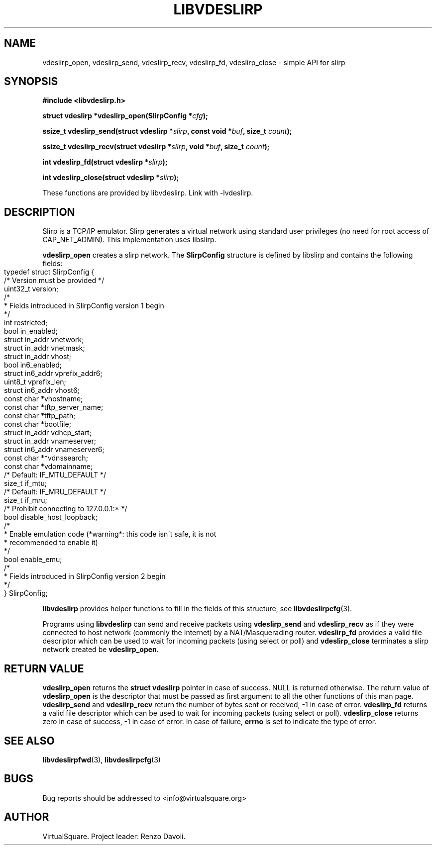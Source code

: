 .\" Copyright (C) 2019 VirtualSquare. Project Leader: Renzo Davoli
.\"
.\" This is free documentation; you can redistribute it and/or
.\" modify it under the terms of the GNU General Public License,
.\" as published by the Free Software Foundation, either version 2
.\" of the License, or (at your option) any later version.
.\"
.\" The GNU General Public License's references to "object code"
.\" and "executables" are to be interpreted as the output of any
.\" document formatting or typesetting system, including
.\" intermediate and printed output.
.\"
.\" This manual is distributed in the hope that it will be useful,
.\" but WITHOUT ANY WARRANTY; without even the implied warranty of
.\" MERCHANTABILITY or FITNESS FOR A PARTICULAR PURPOSE.  See the
.\" GNU General Public License for more details.
.\"
.\" You should have received a copy of the GNU General Public
.\" License along with this manual; if not, write to the Free
.\" Software Foundation, Inc., 51 Franklin St, Fifth Floor, Boston,
.\" MA 02110-1301 USA.
.\"
.\" generated with Ronn-NG/v0.8.0
.\" http://github.com/apjanke/ronn-ng/tree/0.8.0
.TH "LIBVDESLIRP" "3" "December 2019" "VirtualSquare"
.SH "NAME"
vdeslirp_open, vdeslirp_send, vdeslirp_recv, vdeslirp_fd, vdeslirp_close \- simple API for slirp
.SH "SYNOPSIS"
\fB#include <libvdeslirp\.h>\fR
.P
\fBstruct vdeslirp *vdeslirp_open(SlirpConfig *\fR\fIcfg\fR\fB);\fR
.P
\fBssize_t vdeslirp_send(struct vdeslirp *\fR\fIslirp\fR\fB, const void *\fR\fIbuf\fR\fB, size_t\fR \fIcount\fR\fB);\fR
.P
\fBssize_t vdeslirp_recv(struct vdeslirp *\fR\fIslirp\fR\fB, void *\fR\fIbuf\fR\fB, size_t\fR \fIcount\fR\fB);\fR
.P
\fBint vdeslirp_fd(struct vdeslirp *\fR\fIslirp\fR\fB);\fR
.P
\fBint vdeslirp_close(struct vdeslirp *\fR\fIslirp\fR\fB);\fR
.P
These functions are provided by libvdeslirp\. Link with \-lvdeslirp\.
.SH "DESCRIPTION"
Slirp is a TCP/IP emulator\. Slirp generates a virtual network using standard user privileges (no need for root access of CAP_NET_ADMIN)\. This implementation uses libslirp\.
.P
\fBvdeslirp_open\fR creates a slirp network\. The \fBSlirpConfig\fR structure is defined by libslirp and contains the following fields:
.IP "" 4
.nf
typedef struct SlirpConfig {
    /* Version must be provided */
    uint32_t version;
    /*
     * Fields introduced in SlirpConfig version 1 begin
     */
    int restricted;
    bool in_enabled;
    struct in_addr vnetwork;
    struct in_addr vnetmask;
    struct in_addr vhost;
    bool in6_enabled;
    struct in6_addr vprefix_addr6;
    uint8_t vprefix_len;
    struct in6_addr vhost6;
    const char *vhostname;
    const char *tftp_server_name;
    const char *tftp_path;
    const char *bootfile;
    struct in_addr vdhcp_start;
    struct in_addr vnameserver;
    struct in6_addr vnameserver6;
    const char **vdnssearch;
    const char *vdomainname;
    /* Default: IF_MTU_DEFAULT */
    size_t if_mtu;
    /* Default: IF_MRU_DEFAULT */
    size_t if_mru;
    /* Prohibit connecting to 127\.0\.0\.1:* */
    bool disable_host_loopback;
    /*
     * Enable emulation code (*warning*: this code isn\'t safe, it is not
     * recommended to enable it)
     */
    bool enable_emu;
    /*
     * Fields introduced in SlirpConfig version 2 begin
     */
} SlirpConfig;
.fi
.IP "" 0
.P
\fBlibvdeslirp\fR provides helper functions to fill in the fields of this structure, see \fBlibvdeslirpcfg\fR(3)\.
.P
Programs using \fBlibvdeslirp\fR can send and receive packets using \fBvdeslirp_send\fR and \fBvdeslirp_recv\fR as if they were connected to host network (commonly the Internet) by a NAT/Masquerading router\. \fBvdeslirp_fd\fR provides a valid file descriptor which can be used to wait for incoming packets (using select or poll) and \fBvdeslirp_close\fR terminates a slirp network created be \fBvdeslirp_open\fR\.
.SH "RETURN VALUE"
\fBvdeslirp_open\fR returns the \fBstruct vdeslirp\fR pointer in case of success\. NULL is returned otherwise\. The return value of \fBvdeslirp_open\fR is the descriptor that must be passed as first argument to all the other functions of this man page\. \fBvdeslirp_send\fR and \fBvdeslirp_recv\fR return the number of bytes sent or received, \-1 in case of error\. \fBvdeslirp_fd\fR returns a valid file descriptor which can be used to wait for incoming packets (using select or poll)\. \fBvdeslirp_close\fR returns zero in case of success, \-1 in case of error\. In case of failure, \fBerrno\fR is set to indicate the type of error\.
.SH "SEE ALSO"
\fBlibvdeslirpfwd\fR(3), \fBlibvdeslirpcfg\fR(3)
.SH "BUGS"
Bug reports should be addressed to <info@virtualsquare\.org>
.SH "AUTHOR"
VirtualSquare\. Project leader: Renzo Davoli\.
